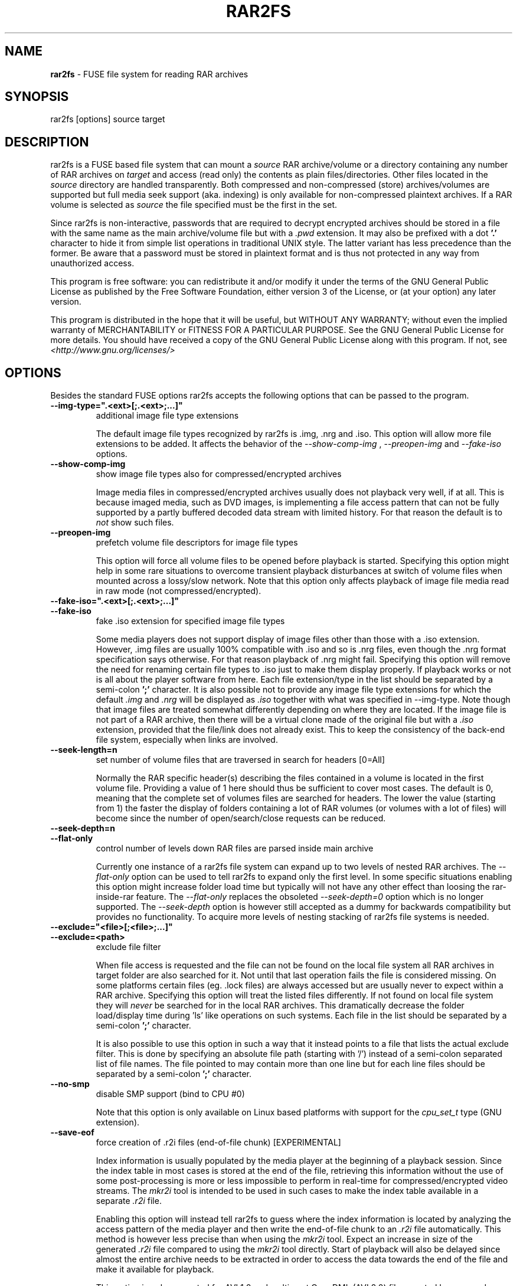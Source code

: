 .TH RAR2FS 1 "v\ " "Wed, May 22, 2013" "User Commands"
.SH NAME
.B rar2fs
\- FUSE file system for reading RAR archives
.SH SYNOPSIS
rar2fs [options] source target
.br
.SH DESCRIPTION
rar2fs is a FUSE based file system that can mount a
.I source
RAR archive/volume or a directory containing any number of RAR archives on
.I target
and access (read only) the contents as plain files/directories. Other files located in the
.I source
directory are handled transparently. Both compressed and non-compressed (store) archives/volumes are supported but full media seek support (aka. indexing) is only available for non-compressed plaintext archives. If a RAR volume is selected as
.I source
the file specified must be the first in the set.

Since rar2fs is non-interactive, passwords that are required to decrypt encrypted archives should be stored in a file with the same name
as the main archive/volume file but with a
.I .pwd
extension. It may also be prefixed with a dot
.B '.'
character to hide it from simple list operations in traditional UNIX style. The latter variant has less precedence than the former. Be aware that a password must be stored in plaintext format and is thus not protected in any way from unauthorized access.

This program is free software: you can redistribute it and/or modify it under the terms of the GNU General Public License as published by the Free Software Foundation, either version 3 of the License, or (at your option) any later version.

This program is distributed in the hope that it will be useful, but WITHOUT ANY WARRANTY; without even the implied warranty of MERCHANTABILITY or FITNESS FOR A PARTICULAR PURPOSE.  See the GNU General Public License for more details.
You should have received a copy of the GNU General Public License along with this program. If not, see
.I <http://www.gnu.org/licenses/>

.br
.SH OPTIONS
Besides the standard FUSE options rar2fs accepts the following options that can be passed to the program.
.TP
.B --img-type=".<ext>[;.<ext>;...]"
additional image file type extensions

The default image file types recognized by rar2fs is .img, .nrg and .iso. This option will allow more file extensions to be added. It affects the behavior of the
.I --show-comp-img
,
.I --preopen-img
and
.I --fake-iso
options.
.TP
.B --show-comp-img
show image file types also for compressed/encrypted archives

Image media files in compressed/encrypted archives usually does not playback very well, if at all. This is because imaged media, such as DVD images, is implementing a file access
pattern that can not be fully supported by a partly buffered decoded data stream with limited history. For that reason the default is to
.I not
show such files.
.TP
.B --preopen-img
prefetch volume file descriptors for image file types

This option will force all volume files to be opened before playback is started. Specifying this option might help in some
rare situations to overcome transient playback disturbances at switch of volume files when mounted across a lossy/slow network. Note that this option only affects playback of image file media read in raw mode (not compressed/encrypted).
.TP
.B --fake-iso=".<ext>[;.<ext>;...]"
.TP
.B --fake-iso
fake .iso extension for specified image file types

Some media players does not support display of image files other than those with a .iso extension. However, .img files are usually 100% compatible with .iso and so is .nrg files, even though the .nrg format specification says otherwise. For that reason playback of .nrg might fail. Specifying this option will remove the need for renaming certain file types to .iso just to make them display properly. If playback works or not is all about the player software from here. Each file extension/type in the list should be separated by a semi-colon
.B ';'
character. It is also possible not to provide any image file type extensions for which the default
.I .img
and
.I .nrg
will be displayed as
.I .iso
together with what was specified in --img-type. Note though that image files are treated somewhat differently depending on where they are located. If the image file is not part of a RAR archive, then there will be a
virtual clone made of the original file but with a
.I .iso
extension, provided that the file/link does not already exist. This to keep the consistency of the back-end file system, especially when links are involved.
.TP
.B --seek-length=n
set number of volume files that are traversed in search for headers [0=All]
.br

Normally the RAR specific header(s) describing the files contained in a volume is located in the first volume file. Providing a value of 1 here should thus be sufficient to cover most cases. The default is 0, meaning that the complete set of volumes files are searched for headers.
The lower the value (starting from 1) the faster the display of folders containing a lot of RAR volumes (or volumes with a lot of files) will become since the number of open/search/close requests can be reduced.
.TP
.B --seek-depth=n
.TP
.B --flat-only
control number of levels down RAR files are parsed inside main archive
.br

Currently one instance of a rar2fs file system can expand up to two levels of nested RAR archives. The
.I --flat-only 
option can be used to tell rar2fs to expand only the first level. In some specific situations enabling this option might increase folder load time but typically will not have any other effect than loosing the rar-inside-rar feature. The 
.I --flat-only 
replaces the obsoleted 
.I --seek-depth=0 
option which is no longer supported. The
.I --seek-depth 
option is however still accepted as a dummy for backwards compatibility but provides no functionality. To acquire more levels of nesting stacking of rar2fs file systems is needed.

.TP
.B --exclude="<file>[;<file>;...]"
.TP
.B --exclude=<path>
exclude file filter

When file access is requested and the file can not be found on the local file system all RAR archives in target folder are also searched for it. Not until that last operation fails the file is considered missing. On some platforms certain files (eg. .lock files) are always accessed but are usually never to expect within a RAR archive.
Specifying this option will treat the listed files differently. If not found on local file system they will
.I never
be searched for in the local RAR archives. This dramatically decrease the folder load/display time during 'ls' like operations on such systems.
Each file in the list should be separated by a semi-colon
.B ';'
character.

It is also possible to use this option in such a way that it instead points to a file that lists the actual exclude filter. This is done by specifying an absolute file path (starting with '/') instead of a semi-colon separated list of file names. The file pointed to may contain more than one line but for each line files should be separated by a semi-colon
.B ';'
character.
.TP
.B --no-smp
disable SMP support (bind to CPU #0)

Note that this option is only available on Linux based platforms with support for the
.I cpu_set_t
type (GNU extension).
.TP
.B --save-eof
force creation of .r2i files (end-of-file chunk) [EXPERIMENTAL]

Index information is usually populated by the media player at the beginning of a playback session. Since the index table in most cases is stored at the end of the file, retrieving this information without the use of some post-processing is more or less impossible to perform in real-time for compressed/encrypted video streams. The
.I mkr2i
tool is intended to be used in such cases to make the index table available in a separate
.I .r2i
file.

Enabling this option will instead tell rar2fs to guess where the index information is located by analyzing the access pattern of the media player and then write the end-of-file chunk to an
.I .r2i
file automatically. This method is however less precise than when using the 
.I mkr2i
tool. Expect an increase in size of the generated
.I .r2i 
file compared to using the 
.I mkr2i
tool directly. Start of playback will also be delayed since almost the entire archive needs to be extracted in order to access the data towards the end of the file and make it available for playback.

This option is only supported for AVI 1.0 and multi-part OpenDML (AVI 2.0) files created by a properly configured muxer. Badly configured muxers will expose themselves by generating invalid frame counts. The latter is automatically detected by rar2fs.

.TP
.B --no-lib-check
disable dynamic library consistency check

At startup rar2fs validates that the dynamic libraries
.I libfuse.so
and
.I libunrar.so
are compatible/consistent with what was used during compilation.
Use this option to by-pass this check. Use of this option is discouraged.
.TP
.B --iob-size=n
tune the size of the I/O buffer

The I/O buffer is used to prefetch data at extraction of compressed or encrypted archives to make sure streaming is possible without delay due to disk or network I/O. Depending on the current system resources and network latency this buffer might need to be adjusted. A small buffer takes less resources but increase the chance that rar2fs must wait for data to arrive during a read request. On the other hand, a large buffer will increase memory footprint which may not always be desired. Also keep in mind that every file being extracted requires its own buffer. So the total memory resources required are always the buffer size multiplied by the number of active extraction threads. Be careful when choosing buffer size. There is no cap on the size itself. The only requirement is that it is a 'power of 2' Megabytes, eg. 1,2,4,8, etc. The default size is 4MiB.
.TP
.B --hist-size=n
tune the size of I/O buffer history

The I/O buffer history is a sliding window within the I/O buffer that is guaranteed to never be overwritten until future data has been consumed passed this limit. This means that, even though an extraction process can never be reversed, this part of the buffer can still deliver "historic" data within this window (eg. skipping backwards during movie playback). The size of the history buffer is expressed as a percentage of the total I/O buffer size between 0% and 75%. Specifying 0 here will completely disable this function. The default size is 50% of the total I/O buffer size.
.TP
.B --no-expand-cbr
disable support for comic book RAR archives 

Default is to always expand comic book RAR archives. In the case that comic book readers are used that expect to find the original 
.I .cbr
archive this option can be used to keep such files intact.
.br
.SH BUGS
.br
-
.SH "SEE ALSO"

.br
Project home page
.I <http://code.google.com/p/rar2fs/>
.SH AUTHOR
.br
.B Hans Beckérus
.br
.I \<hans.beckerus#AT#gmail.com\>

